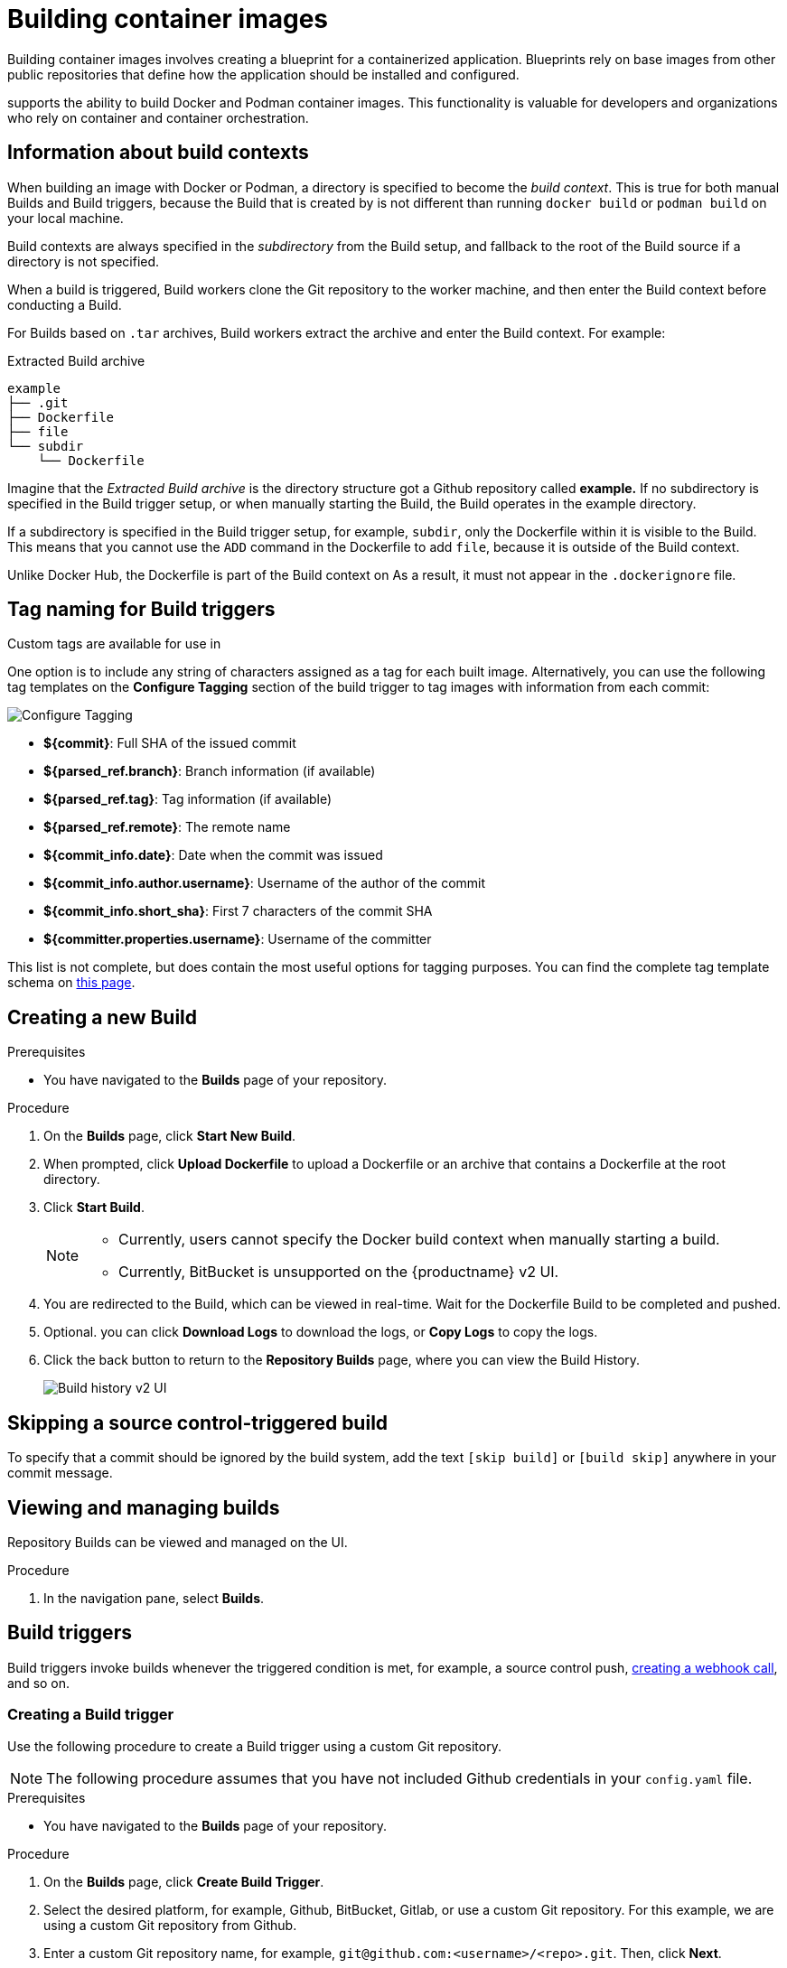 :_content-type: CONCEPT
[id="building-dockerfiles"]
= Building container images

Building container images involves creating a blueprint for a containerized application. Blueprints rely on base images from other public repositories that define how the application should be installed and configured.

ifeval::["{context}" == "quay-io"]
[NOTE]
====
Because blueprints rely on images from other public repositories, they might be subject to rate limiting. Consequently, your build _could_ fail. 
====
endif::[]

ifeval::["{context}" == "quay-io"]
{quayio}
endif::[]
ifeval::["{context}" == "use-quay"]
{productname}
endif::[]
supports the ability to build Docker and Podman container images. This functionality is valuable for developers and organizations who rely on container and container orchestration.

ifeval::["{context}" == "quay-io"]
On {quayio}, this feature works the same across both free, and paid, tier plans.

[NOTE]
====
{quayio} limits the number of simultaneous builds that a single user can submit at one time. 
====
endif::[]

[id="build-contexts"]
== Information about build contexts

When building an image with Docker or Podman, a directory is specified to become the _build context_. This is true for both manual Builds and Build triggers, because the Build that is created by
ifeval::["{context}" == "quay-io"]
{quayio}
endif::[]
ifeval::["{context}" == "use-quay"]
{productname}
endif::[]
is not different than running `docker build` or `podman build` on your local machine. 

ifeval::["{context}" == "quay-io"]
{quayio}
endif::[]
ifeval::["{context}" == "use-quay"]
{productname}
endif::[]
Build contexts are always specified in the _subdirectory_ from the Build setup, and fallback to the root of the Build source if a directory is not specified.

When a build is triggered, 
ifeval::["{context}" == "quay-io"]
{quayio}
endif::[]
ifeval::["{context}" == "use-quay"]
{productname}
endif::[]
Build workers clone the Git repository to the worker machine, and then enter the Build context before conducting a Build. 

For Builds based on `.tar` archives, Build workers extract the archive and enter the Build context. For example:

.Extracted Build archive 
[source,terminal]
----
example
├── .git
├── Dockerfile
├── file
└── subdir
    └── Dockerfile
----

Imagine that the _Extracted Build archive_ is the directory structure got a Github repository called *example.* If no subdirectory is specified in the Build trigger setup, or when manually starting the Build, the Build operates in the example directory. 

If a subdirectory is specified in the Build trigger setup, for example, `subdir`, only the Dockerfile within it is visible to the Build. This means that you cannot use the `ADD` command in the Dockerfile to add `file`, because it is outside of the Build context. 

Unlike Docker Hub, the Dockerfile is part of the Build context on
ifeval::["{context}" == "quay-io"]
{quayio}.
endif::[]
ifeval::["{context}" == "use-quay"]
{productname}.
endif::[]
As a result, it must not appear in the `.dockerignore` file.

[id="understanding-tag-naming-build-triggers"]
== Tag naming for Build triggers

Custom tags are available for use in
ifeval::["{context}" == "quay-io"]
{quayio}.
endif::[]
ifeval::["{context}" == "use-quay"]
{productname}. 
endif::[]

One option is to include any string of characters assigned as a tag for each built image. Alternatively, you can use the following tag templates on the *Configure Tagging* section of the build trigger to tag images with information from each commit:

image:custom-tagging.png[Configure Tagging]

* *${commit}*: Full SHA of the issued commit
* *${parsed_ref.branch}*: Branch information (if available)
* *${parsed_ref.tag}*: Tag information (if available)
* *${parsed_ref.remote}*: The remote name
* *${commit_info.date}*: Date when the commit was issued
* *${commit_info.author.username}*: Username of the author of the commit
* *${commit_info.short_sha}*: First 7 characters of the commit SHA
* *${committer.properties.username}*: Username of the committer

This list is not complete, but does contain the most useful options for tagging purposes. You can find the complete tag template schema on link:https://github.com/quay/quay/blob/abfde5b9d2cf7d7145e68a00c9274011b4fe0661/buildtrigger/basehandler.py#L96-L195[this page].

[id="starting-a-build"]
== Creating a new Build

ifeval::["{context}" == "quay-io"]
By default, {quayio} users can create new Builds out-of-the-box. 
endif::[]
ifeval::["{context}" == "use-quay"]
{productname} can create new Builds so long as `FEATURE_BUILD_SUPPORT` is set to to `true` in their `config.yaml` file. 
endif::[]

.Prerequisites

* You have navigated to the *Builds* page of your repository.
ifeval::["{context}" == "use-quay"]
* `FEATURE_BUILD_SUPPORT` is set to to `true` in your `config.yaml` file. 
endif::[]

.Procedure

. On the *Builds* page, click *Start New Build*.

. When prompted, click *Upload Dockerfile* to upload a Dockerfile or an archive that contains a Dockerfile at the root directory.

. Click *Start Build*.
+
[NOTE]
====
* Currently, users cannot specify the Docker build context when manually starting a build.
* Currently, BitBucket is unsupported on the {productname} v2 UI. 
====

. You are redirected to the Build, which can be viewed in real-time. Wait for the Dockerfile Build to be completed and pushed. 

. Optional. you can click *Download Logs* to download the logs, or *Copy Logs* to copy the logs. 

. Click the back button to return to the *Repository Builds* page, where you can view the Build History.
+
image:build-history.png[Build history v2 UI]

[id="skipping-source-control-triggered-build"]
== Skipping a source control-triggered build

To specify that a commit should be ignored by the
ifeval::["{context}" == "quay-io"]
{quayio}
endif::[]
ifeval::["{context}" == "use-quay"]
{productname}
endif::[]
build system, add the text `[skip build]` or `[build skip]` anywhere in your commit message.

//split following content into new modules 

[id="viewing-and-managing-builds"]
== Viewing and managing builds

Repository Builds can be viewed and managed on the
ifeval::["{context}" == "quay-io"]
{quayio}
endif::[]
ifeval::["{context}" == "use-quay"]
{productname}
endif::[]
UI. 

.Procedure 

ifeval::["{context}" == "quay-io"]
. Navigate to link:quay.io[{quayio}] and select a repository.
endif::[]
ifeval::["{context}" == "use-quay"]
. Navigate to a {productname} repository using the UI.
endif::[]

. In the navigation pane, select *Builds*. 

[id="build-trigger"]
== Build triggers

Build triggers invoke builds whenever the triggered condition is met, for example, a source control push, link:https://access.redhat.com/documentation/en-us/red_hat_quay/{producty}/html-single/use_red_hat_quay/#webhook[creating a webhook call], and so on. 

[id="creating-a-build-trigger"]
=== Creating a Build trigger

Use the following procedure to create a Build trigger using a custom Git repository.

[NOTE]
====
The following procedure assumes that you have not included Github credentials in your `config.yaml` file.
====

.Prerequisites

* You have navigated to the *Builds* page of your repository. 

.Procedure 

. On the *Builds* page, click *Create Build Trigger*. 

. Select the desired platform, for example, Github, BitBucket, Gitlab, or use a custom Git repository. For this example, we are using a custom Git repository from Github.

. Enter a custom Git repository name, for example, `\git@github.com:<username>/<repo>.git`. Then, click *Next*. 

. When prompted, configure the tagging options by selecting one of, or both of, the following options:
+
* *Tag manifest with the branch or tag name*. When selecting this option, the built manifest the name of the branch or tag for the git commit are tagged.
+
* *Add `latest` tag if on default branch*. When selecting this option, the built manifest with latest if the build occurred on the default branch for the repository are tagged. 
+
Optionally, you can add a custom tagging template. There are multiple tag templates that you can enter here, including using short SHA IDs, timestamps, author names, committer, and branch names from the commit as tags. For more information, see "Tag naming for Build triggers".
+
After you have configured tagging, click *Next*.

. When prompted, select the location of the Dockerfile to be built when the trigger is invoked. If the Dockerfile is located at the root of the git repository and named Dockerfile, enter */Dockerfile* as the Dockerfile path. Then, click *Next*. 

. When prompted, select the context for the Docker build. If the Dockerfile is located at the root of the Git repository, enter `/` as the build context directory. Then, click *Next*. 

. Optional. Choose an optional robot account. This allows you to pull a private base image during the build process. If you know that a private base image is not used, you can skip this step. 

. Click *Next*. Check for any verification warnings. If necessary, fix the issues before clicking *Finish*. 

. You are alerted that the trigger has been successfully activated. Note that using this trigger requires the following actions:
* You must give the following public key read access to the git repository.
* You must set your repository to `POST` to the following URL to trigger a build.
+
Save the SSH Public Key, then click *Return to <organization_name>/<repository_name>*. You are redirected to the *Builds* page of your repository. 

. On the *Builds* page, you now have a Build trigger. For example:
+
image:build-trigger-example.png[Example Build trigger]

[id="manually-triggering-a-build-trigger"]
=== Manually triggering a Build

Builds can be triggered manually by using the following procedure.

.Procedure

. On the *Builds* page, *Start new build*. 

. When prompted, select *Invoke Build Trigger*.

. Click *Run Trigger Now* to manually start the process. 
+
After the build starts, you can see the Build ID on the *Repository Builds* page.